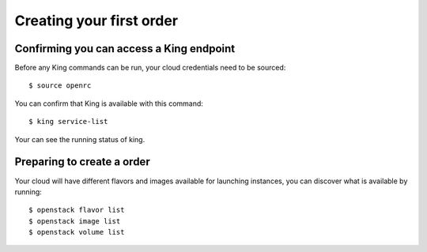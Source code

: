 .. king documentation master file, created by
   sphinx-quickstart on Sun Dec 11 15:51:04 2016.
   You can adapt this file completely to your liking, but it should at least
   contain the root `toctree` directive.

      Licensed under the Apache License, Version 2.0 (the "License"); you may
      not use this file except in compliance with the License. You may obtain
      a copy of the License at

          http://www.apache.org/licenses/LICENSE-2.0

      Unless required by applicable law or agreed to in writing, software
      distributed under the License is distributed on an "AS IS" BASIS, WITHOUT
      WARRANTIES OR CONDITIONS OF ANY KIND, either express or implied. See the
      License for the specific language governing permissions and limitations
      under the License.

.. _create-a-stack:

Creating your first order
=========================

Confirming you can access a King endpoint
-----------------------------------------

Before any King commands can be run, your cloud credentials need to be
sourced::

    $ source openrc

You can confirm that King is available with this command::

    $ king service-list

Your can see the running status of king.

Preparing to create a order
---------------------------

Your cloud will have different flavors and images available for
launching instances, you can discover what is available by running::

    $ openstack flavor list
    $ openstack image list
    $ openstack volume list
